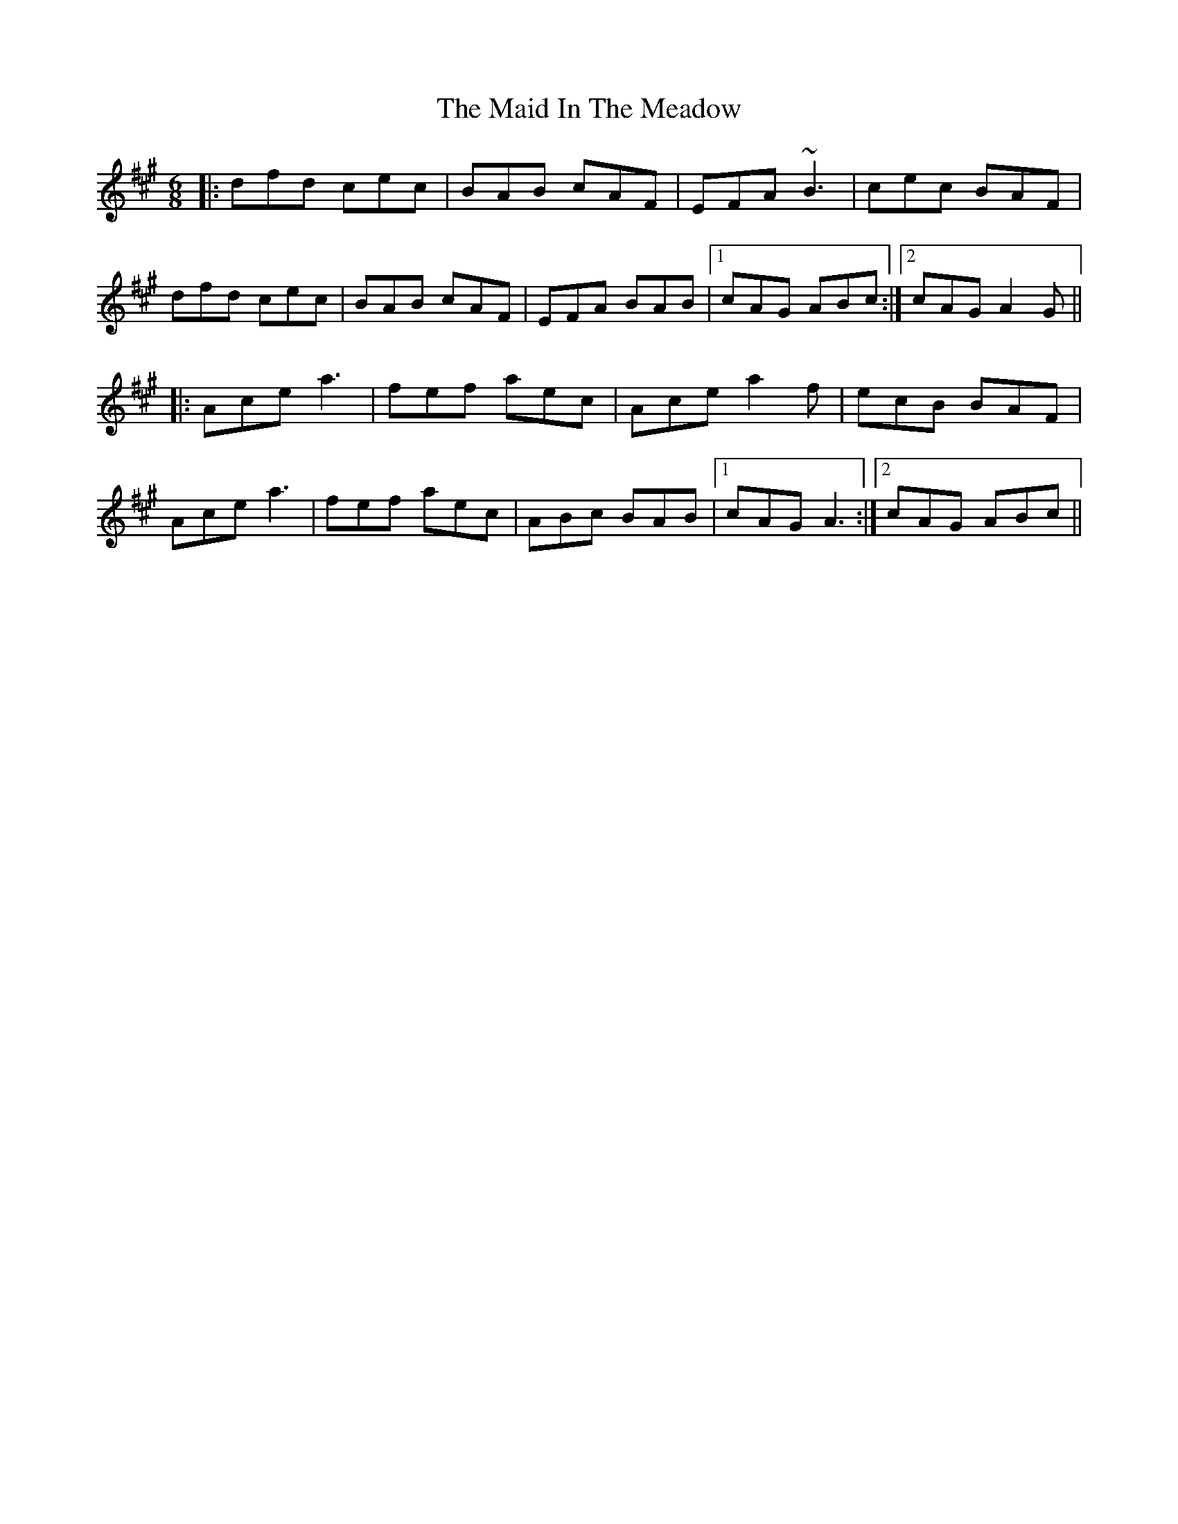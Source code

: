 X: 24959
T: Maid In The Meadow, The
R: jig
M: 6/8
K: Amajor
|:dfd cec|BAB cAF|EFA ~B3|cec BAF|
dfd cec|BAB cAF|EFA BAB|1 cAG ABc:|2 cAG A2 G||
|:Ace a3|fef aec|Ace a2 f|ecB BAF|
Ace a3|fef aec|ABc BAB|1 cAG A3:|2 cAG ABc||

